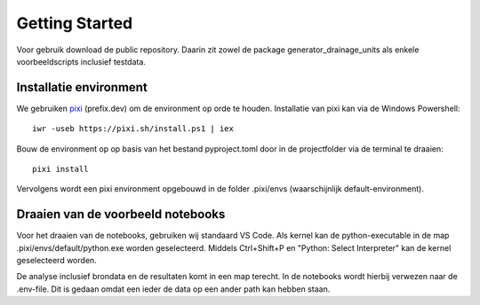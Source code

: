Getting Started
=====================

Voor gebruik download de public repository. Daarin zit zowel de package generator_drainage_units als enkele voorbeeldscripts inclusief testdata.


Installatie environment
----------------------------
We gebruiken `pixi <https://pixi.sh/>`_ (prefix.dev) om de environment op orde te houden. Installatie van pixi kan via de Windows Powershell::

    iwr -useb https://pixi.sh/install.ps1 | iex

Bouw de environment op op basis van het bestand pyproject.toml door in de projectfolder via de terminal te draaien::

    pixi install

Vervolgens wordt een pixi environment opgebouwd in de folder .pixi/envs (waarschijnlijk default-environment).

Draaien van de voorbeeld notebooks
----------------------------
Voor het draaien van de notebooks, gebruiken wij standaard VS Code. Als kernel kan de python-executable in de map .pixi/envs/default/python.exe worden geselecteerd. Middels Ctrl+Shift+P en "Python: Select Interpreter" kan de kernel geselecteerd worden.

De analyse inclusief brondata en de resultaten komt in een map terecht. In de notebooks wordt hierbij verwezen naar de .env-file. Dit is gedaan omdat een ieder de data op een ander path kan hebben staan.

